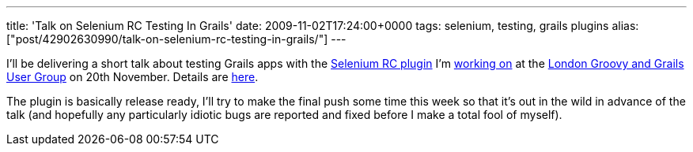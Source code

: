 ---
title: 'Talk on Selenium RC Testing In Grails'
date: 2009-11-02T17:24:00+0000
tags: selenium, testing, grails plugins
alias: ["post/42902630990/talk-on-selenium-rc-testing-in-grails/"]
---

I'll be delivering a short talk about testing Grails apps with the http://github.com/robfletcher/grails-selenium-rc[Selenium RC plugin] I'm http://blog.freeside.co/post/42902592328/testing-grails-apps-with-selenium-rc[working on] at the http://skillsmatter.com/user-group/java-jee/ggug[London Groovy and Grails User Group] on 20th November. Details are http://skillsmatter.com/event/java-jee/testing-grails-applications-with-selenium-rc[here].

The plugin is basically release ready, I'll try to make the final push some time this week so that it's out in the wild in advance of the talk (and hopefully any particularly idiotic bugs are reported and fixed before I make a total fool of myself).

